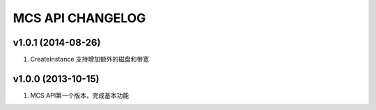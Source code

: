 MCS API CHANGELOG
=================

v1.0.1 (2014-08-26)
-------------------
1. CreateInstance 支持增加额外的磁盘和带宽


v1.0.0 (2013-10-15)
-------------------
1. MCS API第一个版本，完成基本功能

